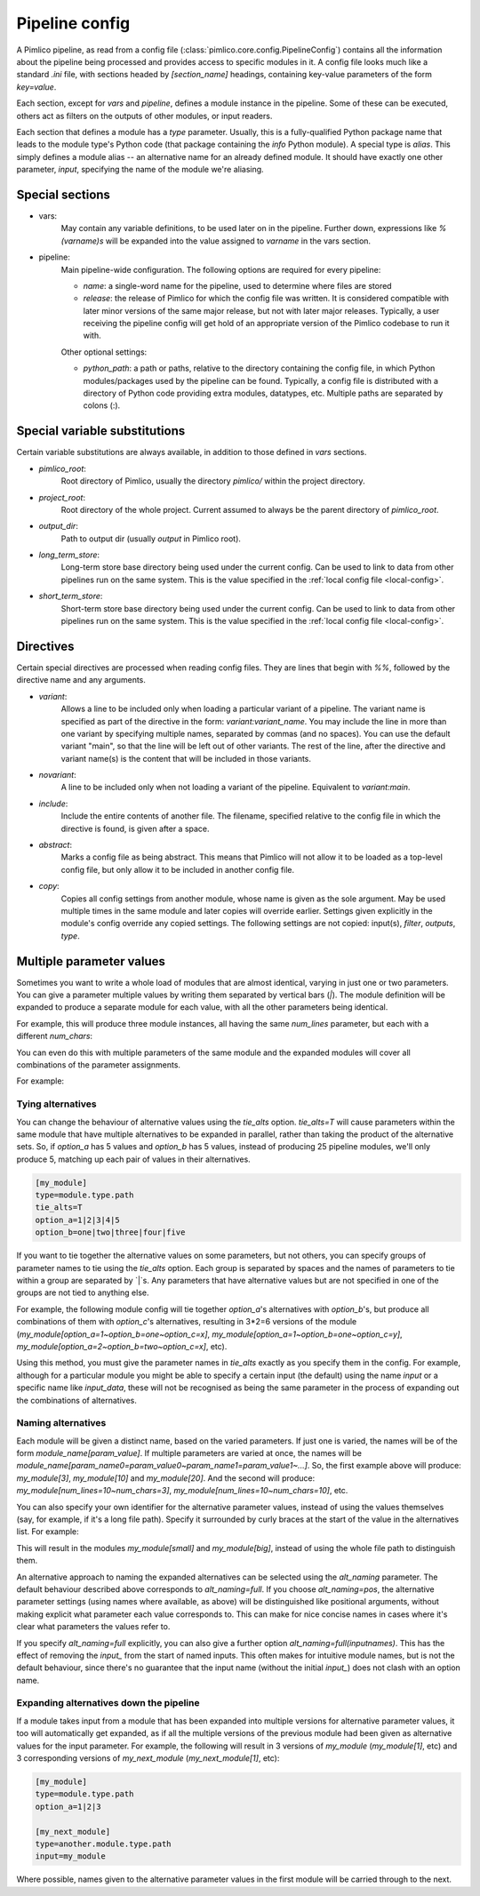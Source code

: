 ===============
Pipeline config
===============

A Pimlico pipeline, as read from a config file (:class:`pimlico.core.config.PipelineConfig`) contains all the
information about the pipeline being processed and provides access to specific modules in it. A config file
looks much like a standard `.ini` file, with sections headed by `[section_name]` headings, containing key-value
parameters of the form `key=value`.

Each section, except for `vars` and `pipeline`, defines a module instance in the pipeline. Some of these can
be executed, others act as filters on the outputs of other modules, or input readers.

Each section that defines a module has a `type` parameter. Usually, this is a fully-qualified Python package
name that leads to the module type's Python code (that package containing the `info` Python module). A special
type is `alias`. This simply defines a module alias -- an alternative name for an already defined module. It
should have exactly one other parameter, `input`, specifying the name of the module we're aliasing.

Special sections
----------------

- vars:
    May contain any variable definitions, to be used later on in the pipeline. Further down, expressions like
    `%(varname)s` will be expanded into the value assigned to `varname` in the vars section.
- pipeline:
    Main pipeline-wide configuration. The following options are required for every pipeline:

    * `name`: a single-word name for the pipeline, used to determine where files are stored
    * `release`: the release of Pimlico for which the config file was written. It is considered compatible with
      later minor versions of the same major release, but not with later major releases. Typically, a user
      receiving the pipeline config will get hold of an appropriate version of the Pimlico codebase to run it
      with.

    Other optional settings:

    * `python_path`: a path or paths, relative to the directory containing the config file, in which Python
      modules/packages used by the pipeline can be found. Typically, a config file is distributed with a
      directory of Python code providing extra modules, datatypes, etc. Multiple paths are separated by colons (:).

Special variable substitutions
------------------------------

Certain variable substitutions are always available, in addition to those defined in `vars` sections.

- `pimlico_root`:
    Root directory of Pimlico, usually the directory `pimlico/` within the project directory.
- `project_root`:
    Root directory of the whole project. Current assumed to always be the parent directory of `pimlico_root`.
- `output_dir`:
    Path to output dir (usually `output` in Pimlico root).
- `long_term_store`:
    Long-term store base directory being used under the current config. Can be used to link to data from
    other pipelines run on the same system. This is the value specified in the :ref:`local config file <local-config>`.
- `short_term_store`:
    Short-term store base directory being used under the current config. Can be used to link to data from
    other pipelines run on the same system. This is the value specified in the :ref:`local config file <local-config>`.

Directives
----------

Certain special directives are processed when reading config files. They are lines that begin with `%%`, followed
by the directive name and any arguments.

- `variant`:
    Allows a line to be included only when loading a particular variant of a pipeline. The variant name is
    specified as part of the directive in the form: `variant:variant_name`. You may include the line in more
    than one variant by specifying multiple names, separated by commas (and no spaces). You can use the default
    variant "main", so that the line will be left out of other variants. The rest of the line, after the directive
    and variant name(s) is the content that will be included in those variants.

    .. code-block:: ini
       :emphasize-lines: 3,4

       [my_module]
       type=path.to.module
       %%variant:main size=52
       %%variant:smaller size=7

- `novariant`:
    A line to be included only when not loading a variant of the pipeline. Equivalent to `variant:main`.

    .. code-block:: ini
       :emphasize-lines: 3

       [my_module]
       type=path.to.module
       %%novariant size=52
       %%variant:smaller size=7

- `include`:
    Include the entire contents of another file. The filename, specified relative to the config file in which the
    directive is found, is given after a space.
- `abstract`:
    Marks a config file as being abstract. This means that Pimlico will not allow it to be loaded as a top-level
    config file, but only allow it to be included in another config file.
- `copy`:
    Copies all config settings from another module, whose name is given as the sole argument. May be used multiple
    times in the same module and later copies will override earlier. Settings given explicitly in the module's
    config override any copied settings. The following settings are not copied: input(s), `filter`, `outputs`,
    `type`.


.. _parameter-alternatives:

Multiple parameter values
-------------------------

Sometimes you want to write a whole load of modules that are almost identical, varying in just one or two
parameters. You can give a parameter multiple values by writing them separated by vertical bars (`|`). The module
definition will be expanded to produce a separate module for each value, with all the other parameters being
identical.

For example, this will produce three module instances, all having the same `num_lines` parameter, but each with
a different `num_chars`:

.. code-block:: ini
   :emphasize-lines: 4

   [my_module]
   type=module.type.path
   num_lines=10
   num_chars=3|10|20

You can even do this with multiple parameters of the same module and the expanded modules will cover all
combinations of the parameter assignments.

For example:

.. code-block:: ini
   :emphasize-lines: 3,4

   [my_module]
   type=module.type.path
   num_lines=10|50|100
   num_chars=3|10|20

Tying alternatives
~~~~~~~~~~~~~~~~~~

You can change the behaviour of alternative values using the `tie_alts` option. `tie_alts=T` will cause
parameters within the same module that have multiple alternatives to be expanded in parallel, rather than
taking the product of the alternative sets. So, if `option_a` has 5 values and `option_b` has 5 values, instead
of producing 25 pipeline modules, we'll only produce 5, matching up each pair of values in their alternatives.

.. code-block:: ini

   [my_module]
   type=module.type.path
   tie_alts=T
   option_a=1|2|3|4|5
   option_b=one|two|three|four|five

If you want to tie together the alternative values on some parameters, but not others, you can specify groups
of parameter names to tie using the `tie_alts` option. Each group is separated by spaces and the names of
parameters to tie within a group are separated by `|`s. Any parameters that have alternative values but are
not specified in one of the groups are not tied to anything else.

For example, the following module config will tie together `option_a`'s alternatives with `option_b`'s, but
produce all combinations of them with `option_c`'s alternatives, resulting in 3*2=6 versions of the module
(`my_module[option_a=1~option_b=one~option_c=x]`, `my_module[option_a=1~option_b=one~option_c=y]`,
`my_module[option_a=2~option_b=two~option_c=x]`, etc).

.. code-block:: ini
   :emphasize-lines: 3

   [my_module]
   type=module.type.path
   tie_alts=option_a|option_b
   option_a=1|2|3
   option_b=one|two|three
   option_c=x|y

Using this method, you must give the parameter names in `tie_alts` exactly as you specify them in the config.
For example, although for a particular module you might be able to specify a certain input (the default)
using the name `input` or a specific name like `input_data`, these will not be recognised as being the same
parameter in the process of expanding out the combinations of alternatives.

Naming alternatives
~~~~~~~~~~~~~~~~~~~

Each module will be given a distinct name, based on the varied parameters. If just one is varied, the names
will be of the form `module_name[param_value]`. If multiple parameters are varied at once, the names will be
`module_name[param_name0=param_value0~param_name1=param_value1~...]`. So, the first example above will produce:
`my_module[3]`, `my_module[10]` and `my_module[20]`. And the second will produce: `my_module[num_lines=10~num_chars=3]`,
`my_module[num_lines=10~num_chars=10]`, etc.

You can also specify your own identifier for the alternative parameter values, instead of using the values
themselves (say, for example, if it's a long file path). Specify it surrounded by curly braces at the
start of the value in the alternatives list. For example:

.. code-block:: ini
   :emphasize-lines: 3

      [my_module]
      type=module.type.path
      file_path={small}/home/me/data/corpus/small_version|{big}/home/me/data/corpus/big_version

This will result in the modules `my_module[small]` and `my_module[big]`, instead of using the whole file
path to distinguish them.

An alternative approach to naming the expanded alternatives can be selected using the `alt_naming` parameter.
The default behaviour described above corresponds to `alt_naming=full`. If you choose `alt_naming=pos`, the
alternative parameter settings (using names where available, as above) will be distinguished like positional
arguments, without making explicit what parameter each value corresponds to. This can make for nice concise
names in cases where it's clear what parameters the values refer to.

If you specify `alt_naming=full` explicitly, you can also give a further option `alt_naming=full(inputnames)`.
This has the effect of removing the `input_` from the start of named inputs. This often makes for
intuitive module names, but is not the default behaviour, since there's no guarantee that the input name
(without the initial `input_`) does not clash with an option name.

Expanding alternatives down the pipeline
~~~~~~~~~~~~~~~~~~~~~~~~~~~~~~~~~~~~~~~~

If a module takes input from a module that has been expanded into multiple versions for alternative parameter
values, it too will automatically get expanded, as if all the multiple versions of the previous module had
been given as alternative values for the input parameter. For example, the following will result in 3 versions
of `my_module` (`my_module[1]`, etc) and 3 corresponding versions of `my_next_module` (`my_next_module[1]`, etc):

.. code-block:: ini

   [my_module]
   type=module.type.path
   option_a=1|2|3

   [my_next_module]
   type=another.module.type.path
   input=my_module

Where possible, names given to the alternative parameter values in the first module will be carried through
to the next.
